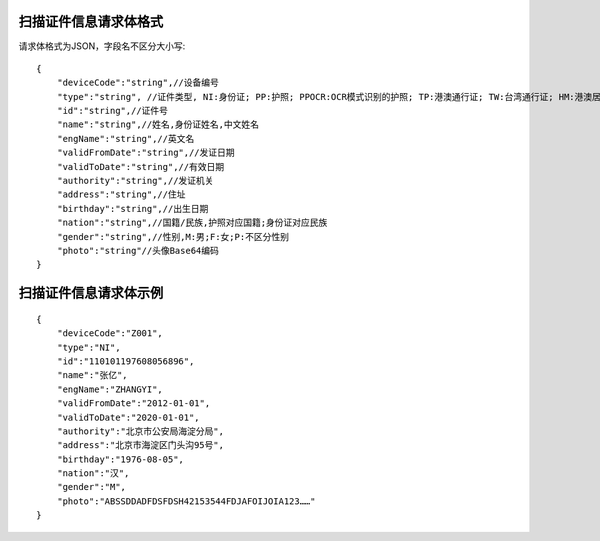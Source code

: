 
扫描证件信息请求体格式
----------------------------
请求体格式为JSON，字段名不区分大小写::

    {
        "deviceCode":"string",//设备编号
        "type":"string", //证件类型, NI:身份证; PP:护照; PPOCR:OCR模式识别的护照; TP:港澳通行证; TW:台湾通行证; HM:港澳居民来往内地通行证; TB:台湾居民来往大陆通行证; HMT:港澳台居民居住证; FR:外国人永久居留身份证; ID:其他
        "id":"string",//证件号
        "name":"string",//姓名,身份证姓名,中文姓名
        "engName":"string",//英文名
        "validFromDate":"string",//发证日期
        "validToDate":"string",//有效日期
        "authority":"string",//发证机关
        "address":"string",//住址
        "birthday":"string",//出生日期
        "nation":"string",//国籍/民族,护照对应国籍;身份证对应民族
        "gender":"string",//性别,M:男;F:女;P:不区分性别
        "photo":"string"//头像Base64编码
    }

扫描证件信息请求体示例
----------------------------
::

    {
        "deviceCode":"Z001",
        "type":"NI",
        "id":"110101197608056896",
        "name":"张亿",
        "engName":"ZHANGYI",
        "validFromDate":"2012-01-01",
        "validToDate":"2020-01-01",
        "authority":"北京市公安局海淀分局",
        "address":"北京市海淀区门头沟95号",
        "birthday":"1976-08-05",
        "nation":"汉",
        "gender":"M",
        "photo":"ABSSDDADFDSFDSH42153544FDJAFOIJOIA123……"
    }
